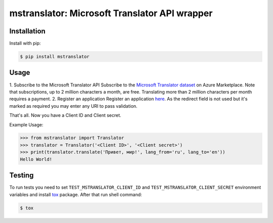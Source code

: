 ================================================
mstranslator: Microsoft Translator API wrapper
================================================

.. image:: https://travis-ci.org/wronglink/mstranslator.png?branch=master
   :target: https://travis-ci.org/wronglink/mstranslator
   :alt: Travis-ci: continuous integration status.


Installation
============

Install with pip:

.. code-block:: shell

    $ pip install mstranslator

Usage
=====

1. Subscribe to the Microsoft Translator API
Subscribe to the `Microsoft Translator dataset`_ on Azure Marketplace. Note that subscriptions,
up to 2 million characters a month, are free. Translating more than 2 million characters per
month requires a payment.
2. Register an application
Register an application `here`__. As the redirect field is not used but it's marked as required
you may enter any URI to pass validation.

That's all. Now you have a Client ID and Client secret.

Example Usage:

.. code-block:: python

    >>> from mstranslator import Translator
    >>> translator = Translator('<Client ID>', '<Client secret>')
    >>> print(translator.translate('Привет, мир!', lang_from='ru', lang_to='en'))
    Hello World!

Testing
=======
To run tests you need to set ``TEST_MSTRANSLATOR_CLIENT_ID`` and ``TEST_MSTRANSLATOR_CLIENT_SECRET`` environment variables
and install `tox`_ package. After that run shell command:

.. code-block:: shell

    $ tox

.. __: https://datamarket.azure.com/developer/applications/
.. _Microsoft Translator dataset: https://datamarket.azure.com/dataset/bing/microsofttranslator
.. _tox: http://tox.readthedocs.org/en/latest/
